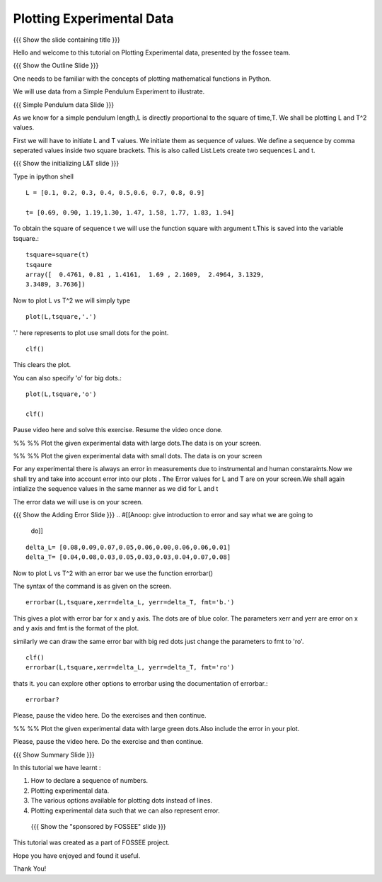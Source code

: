 .. Objectives
.. ----------

.. By the end of this tutorial, you will be able to

.. 1. Defining a list of numbers
.. 2. Squaring a list of numbers
.. 3. Plotting data points.
.. 4. Plotting errorbars.


.. Prerequisites
.. -------------

..   1. getting started with plotting

     
.. Author              : Amit 
   Internal Reviewer   : Anoop Jacob Thomas<anoop@fossee.in> 
   External Reviewer   :
   Checklist OK?       : <put date stamp here, if OK> [2010-10-05]

.. #[[Anoop: Add quickref]]
.. #[[Anoop: Slides are incomplete, add summary slide, thank you slide
   etc.]]

===============================
Plotting   Experimental  Data  
===============================   

{{{ Show the slide containing title }}}

Hello and welcome to this tutorial on  Plotting Experimental data, 
presented by the fossee team.  

{{{ Show the Outline Slide }}}

.. #[[Anoop: outline slide is missing]]

One needs   to  be  familiar  with  the   concepts  of  plotting
mathematical functions in Python.

We will use  data from a Simple Pendulum Experiment to illustrate. 

.. #[[Anoop: what do you mean by points here? if you mean the
   points/numbered list in outline slide, then remove the usage point
   from here.]]

{{{ Simple Pendulum data Slide }}} 

.. #[[Anoop: slides are incomplete, work on slides and context
   switches]]
  
  
As we know for a simple pendulum length,L is directly  proportional to 
the square of time,T. We shall be plotting L and T^2 values.


First  we will have  to initiate L and  T values. We initiate them as sequence 
of values.  We define a sequence by comma seperated values inside two square brackets.  
This is also  called List.Lets create two sequences L and t.

.. #[[Anoop: instead of saying "to tell ipython a sequence of values"
   and make it complicated, we can tell, we define a sequence as]]

.. #[[Anoop: sentence is incomplete, can be removed]]

{{{ Show the initializing L&T slide }}}

Type in ipython shell ::

    L = [0.1, 0.2, 0.3, 0.4, 0.5,0.6, 0.7, 0.8, 0.9]
    
    t= [0.69, 0.90, 1.19,1.30, 1.47, 1.58, 1.77, 1.83, 1.94]

 
To obtain the square of sequence t we will use the function square
with argument t.This is saved into the variable tsquare.::

   tsquare=square(t)
   tsqaure
   array([  0.4761, 0.81 , 1.4161,  1.69 , 2.1609,  2.4964, 3.1329, 
   3.3489, 3.7636])

.. #[[Anoop: how do you get the array([ 0.4761 ....]) output?]]

  
Now to plot L vs T^2 we will simply type ::

  plot(L,tsquare,'.')

.. #[[Anoop: be consistent with the spacing and all.]]

'.' here represents to plot use small dots for the point. ::

  clf()

This clears the plot.

You can also specify 'o' for big dots.::
 
  plot(L,tsquare,'o')

  clf()


Pause video here and solve this exercise. Resume the video once done.

%% %% Plot the given experimental data with large dots.The data is
on your screen. 
 
%% %% Plot the given experimental data with small dots.
The data is on your screen


.. #[[Anoop: Make sure code is correct, corrected plot(L,t,o) to
   plot(L,t,'o')]]



.. #[[Anoop: again slides are incomplete.]]

For any experimental there is always an error in measurements due to
instrumental and human constaraints.Now we shall try and take into
account error into our plots . The Error values for L and T are on
your screen.We shall again intialize the sequence values in the same
manner as we did for L and t

The error data we will use is on your screen.

{{{ Show the Adding Error Slide }}}
.. #[[Anoop: give introduction to error and say what we are going to
   do]]

::

    delta_L= [0.08,0.09,0.07,0.05,0.06,0.00,0.06,0.06,0.01]
    delta_T= [0.04,0.08,0.03,0.05,0.03,0.03,0.04,0.07,0.08]
  
Now to plot L vs T^2 with an error bar we use the function errorbar()

The syntax of the command is as given on the screen. ::

    
    errorbar(L,tsquare,xerr=delta_L, yerr=delta_T, fmt='b.')

This gives a plot with error bar for x and y axis. The dots are of
blue color. The parameters xerr and yerr are error on x and y axis and
fmt is the format of the plot.


similarly we can draw the same error bar with big red dots just change
the parameters to fmt to 'ro'. ::

    clf()
    errorbar(L,tsquare,xerr=delta_L, yerr=delta_T, fmt='ro')



thats it. you can explore other options to errorbar using the documentation 
of errorbar.::

   errorbar?

Please, pause the video here. Do the exercises and then continue.

%% %% Plot the given experimental data with large green dots.Also include
the error in your plot. 

Please, pause the video here. Do the exercise and then continue. 







{{{ Show Summary Slide }}}

In this tutorial we have learnt :



1. How to declare a sequence of numbers.

2. Plotting experimental data.

#. The various options available for plotting dots instead of lines.

#. Plotting experimental data such that we can also represent error. 



 {{{ Show the "sponsored by FOSSEE" slide }}}

.. #[[Anoop: again slides are incomplete]]

This tutorial was created as a part of FOSSEE project.

Hope you have enjoyed and found it useful.

Thank You!


